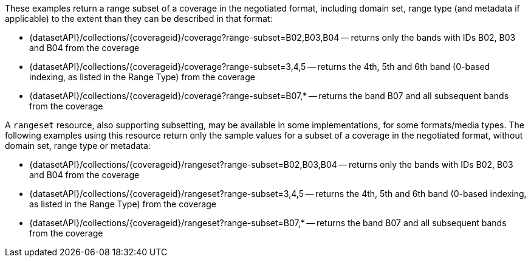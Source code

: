 These examples return a range subset of a coverage in the negotiated format, including domain set, range type (and metadata if applicable) to the extent than they can be described in that format:

* {datasetAPI}/collections/{coverageid}/coverage?range-subset=B02,B03,B04 -- returns only the bands with IDs B02, B03 and B04 from the coverage
* {datasetAPI}/collections/{coverageid}/coverage?range-subset=3,4,5 -- returns the 4th, 5th and 6th band (0-based indexing, as listed in the Range Type) from the coverage
* {datasetAPI}/collections/{coverageid}/coverage?range-subset=B07,* -- returns the band B07 and all subsequent bands from the coverage

A `rangeset` resource, also supporting subsetting, may be available in some implementations, for some formats/media types.
The following examples using this resource return only the sample values for a subset of a coverage in the negotiated format, without domain set, range type or metadata:

* {datasetAPI}/collections/{coverageid}/rangeset?range-subset=B02,B03,B04 -- returns only the bands with IDs B02, B03 and B04 from the coverage
* {datasetAPI}/collections/{coverageid}/rangeset?range-subset=3,4,5 -- returns the 4th, 5th and 6th band (0-based indexing, as listed in the Range Type) from the coverage
* {datasetAPI}/collections/{coverageid}/rangeset?range-subset=B07,* -- returns the band B07 and all subsequent bands from the coverage
